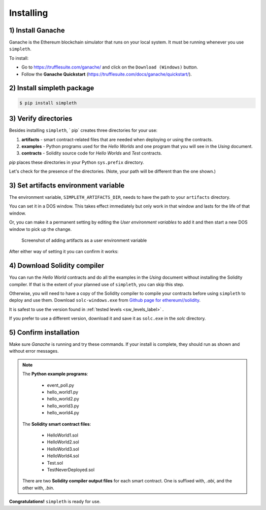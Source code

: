Installing
==========

1) Install Ganache
******************
Ganache is the Ethereum blockchain simulator that runs on your
local system. It must be running whenever you use ``simpleth``.

To install:

- Go to https://trufflesuite.com/ganache/ and click on
  the ``Download (Windows)`` button.
- Follow the **Ganache Quickstart**
  (https://trufflesuite.com/docs/ganache/quickstart/).


.. image:: ../images/section_separator.png

2) Install simpleth package
***************************

.. code-block:: shell-session

   $ pip install simpleth


.. image:: ../images/section_separator.png

.. verify_directories_label:

3) Verify directories
*********************
Besides installing ``simpleth``, ` pip` creates three directories for
your use:

#. **artifacts** - smart contract-related files that are needed
   when deploying or using the contracts.
#. **examples** - Python programs used for the `Hello Worlds` and
   one program that you will see in the *Using* document.
#. **contracts** - Solidity source code for `Hello Worlds` and
   `Test` contracts.

`pip` places these directories in your Python ``sys.prefix`` directory.

Let's check for the presence of the directories. (Note, your path will
be different than the one shown.)

.. code-block:: shell-session
   :caption: Use Python interpreter to get sys.prefix

    $ python

    >>> import sys
    >>> sys.prefix
    'C:\\Users\\snewe\\OneDrive\\Desktop\\simpleth-test\\venv'
    >>> exit()

.. code-block:: shell-session
   :caption: Use DOS Window to check for examples and artifacts

    $ cd C:\\Users\\snewe\\OneDrive\\Desktop\\simpleth-test\\venv

    $ C:\Users\snewe\OneDrive\Desktop\simpleth-test\venv>dir
    ... snip ...
    TODO - show contracts
    06/06/2022  03:43 PM    <DIR>          artifacts
    06/06/2022  03:34 PM    <DIR>          examples
    ... snip ...


.. image:: ../images/section_separator.png

.. set_artifacts_label:

3) Set artifacts environment variable
*************************************
The environment variable, ``SIMPLETH_ARTIFACTS_DIR``, needs to have
the path to your ``artifacts`` directory.

You can set it in a DOS window. This takes effect immediately but only work in that
window and lasts for the life of that window.

.. code-block:: shell-session
   :caption: Set artifacts variable in DOS window

    $ set SIMPLETH_ARTIFACTS_DIR=C:\Users\snewe\OneDrive\Desktop\simpleth-test\venv\artifacts

Or, you can make it a permanent setting by editing the `User environment variables`
to add it and then start a new DOS window to pick up the change.

.. figure:: ../images/add_artifacts_dir.png
   :width: 500
   :alt: Adding artifacts to user environment variables

   Screenshot of adding artifacts as a user environment variable

After either way of setting it you can confirm it works:

.. code-block:: shell-session
   :caption: Confirm the environment variable value

    $ cd %SIMPLETH_ARTIFACTS_DIR%
    $ cd
    C:\Users\snewe\OneDrive\Desktop\simpleth-test\venv\artifacts


.. image:: ../images/section_separator.png

4) Download Solidity compiler
*****************************
You can run the `Hello World` contracts and do all the examples in the
`Using` document without installing the Solidity compiler.
If that is the extent of your planned use of ``simpleth``, you can
skip this step.

Otherwise, you will need to have a copy of the Solidity compiler
to compile your contracts before using ``simpleth`` to deploy and
use them.
Download ``solc-windows.exe`` from
`Github page for ethereum//solidity <https://github.com/ethereum/solidity/releases>`_.

It is safest to use the version found in
:ref:`tested levels <sw_levels_label>` .

If you prefer to use a different version, download
it and save it as ``solc.exe`` in the `solc` directory.


.. image:: ../images/section_separator.png

5) Confirm installation
***********************
Make sure `Ganache` is running and try these commands.
If your install is complete, they should run as shown and
without error messages.

.. code-block:: shell-session
   :caption: Confirming simpleth installation

    $ cd %SIMPLETH_ARTIFACTS_DIR%
    $ dir
    ... Solidity compiler output files ...

    $ cd ..\contracts
    $ dir
    ... Solidity smart contract programs ...

    $ cd ..\examples
    $ dir
    ... Python example programs ...

    $ python
    >>> from simpleth import Blockchain
    >>> Blockchain().block_number
        ... see sequence number of block at end of chain ...
    >>> exit()

    $ solc --version
    ... see the compiler version number ...

.. note::

    The **Python example programs**:

        - event_poll.py
        - hello_world1.py
        - hello_world2.py
        - hello_world3.py
        - hello_world4.py

    The **Solidity smart contract files**:

        - HelloWorld1.sol
        - HelloWorld2.sol
        - HelloWorld3.sol
        - HelloWorld4.sol
        - Test.sol
        - TestNeverDeployed.sol

    There are two **Solidity compiler output files** for each smart contract.
    One is suffixed with, `.abi`, and the other with, `.bin`.

**Congratulations!** ``simpleth`` is ready for use.